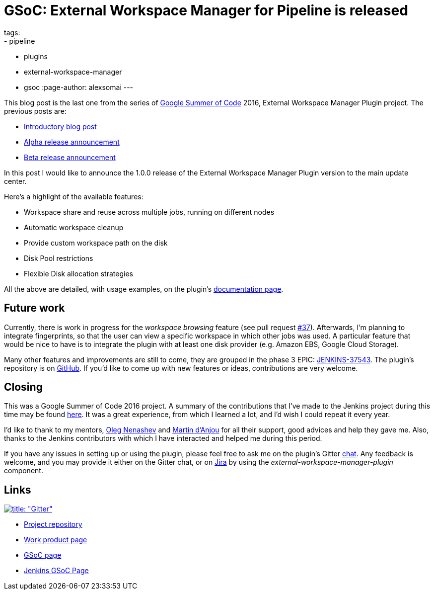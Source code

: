 = GSoC: External Workspace Manager for Pipeline is released
tags:
- pipeline
- plugins
- external-workspace-manager
- gsoc
:page-author: alexsomai
---

This blog post is the last one from the series of
link:https://summerofcode.withgoogle.com/[Google Summer of Code] 2016, External Workspace Manager Plugin project.
The previous posts are:

* link:/blog/2016/05/23/external-workspace-manager-plugin/[Introductory blog post]
* link:/blog/2016/06/30/ewm-alpha-version/[Alpha release announcement]
* link:/blog/2016/08/09/ewm-beta-version/[Beta release announcement]

In this post I would like to announce the 1.0.0 release of the External Workspace Manager Plugin version to the main
update center.

Here's a highlight of the available features:

* Workspace share and reuse across multiple jobs, running on different nodes
* Automatic workspace cleanup
* Provide custom workspace path on the disk
* Disk Pool restrictions
* Flexible Disk allocation strategies

All the above are detailed, with usage examples, on the plugin's
link:https://github.com/jenkinsci/external-workspace-manager-plugin/blob/master/README.md[documentation page].

== Future work

Currently, there is work in progress for the _workspace browsing_ feature (see pull request
link:https://github.com/jenkinsci/external-workspace-manager-plugin/pull/37[#37]).
Afterwards, I'm planning to integrate fingerprints, so that the user can view a specific workspace in which
other jobs was used.
A particular feature that would be nice to have is to integrate the plugin with at least one disk provider
(e.g. Amazon EBS, Google Cloud Storage).

Many other features and improvements are still to come, they are grouped in the phase 3 EPIC:
link:https://issues.jenkins.io/browse/JENKINS-37543[JENKINS-37543].
The plugin's repository is on link:https://github.com/jenkinsci/external-workspace-manager-plugin[GitHub].
If you'd like to come up with new features or ideas, contributions are very welcome.

== Closing

This was a Google Summer of Code 2016 project.
A summary of the contributions that I've made to the Jenkins project during this time may be found
link:https://alexsomai.github.io/gsoc-2016/[here].
It was a great experience, from which I learned a lot, and I'd wish I could repeat it every year.

I'd like to thank to my mentors, link:https://github.com/oleg-nenashev[Oleg Nenashev] and
link:https://github.com/martinda[Martin d'Anjou] for all their support, good advices and help they gave me.
Also, thanks to the Jenkins contributors with which I have interacted and helped me during this period.

If you have any issues in setting up or using the plugin, please feel free to ask me on the plugin's Gitter
link:https://app.gitter.im/#/room/#jenkinsci_external-workspace-manager-plugin:gitter.im[chat].
Any feedback is welcome, and you may provide it either on the Gitter chat, or on
link:https://issues.jenkins.io[Jira] by using the __external-workspace-manager-plugin__ component.

== Links

link:https://app.gitter.im/#/room/#jenkinsci_external-workspace-manager-plugin:gitter.im[image:https://badges.gitter.im/jenkinsci/external-workspace-manager-plugin.svg[title: "Gitter"]]

* link:https://github.com/jenkinsci/external-workspace-manager-plugin[Project repository]
* link:https://alexsomai.github.io/gsoc-2016/[Work product page]
* link:https://summerofcode.withgoogle.com/[GSoC page]
* link:/projects/gsoc/[Jenkins GSoC Page]
